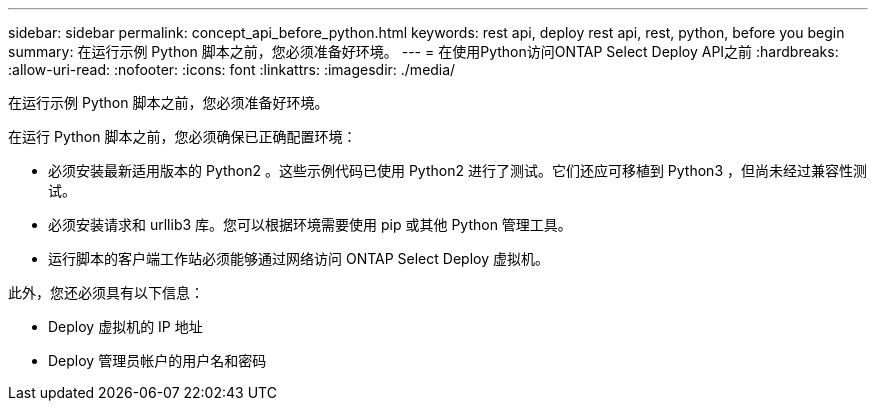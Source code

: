---
sidebar: sidebar 
permalink: concept_api_before_python.html 
keywords: rest api, deploy rest api, rest, python, before you begin 
summary: 在运行示例 Python 脚本之前，您必须准备好环境。 
---
= 在使用Python访问ONTAP Select Deploy API之前
:hardbreaks:
:allow-uri-read: 
:nofooter: 
:icons: font
:linkattrs: 
:imagesdir: ./media/


[role="lead"]
在运行示例 Python 脚本之前，您必须准备好环境。

在运行 Python 脚本之前，您必须确保已正确配置环境：

* 必须安装最新适用版本的 Python2 。这些示例代码已使用 Python2 进行了测试。它们还应可移植到 Python3 ，但尚未经过兼容性测试。
* 必须安装请求和 urllib3 库。您可以根据环境需要使用 pip 或其他 Python 管理工具。
* 运行脚本的客户端工作站必须能够通过网络访问 ONTAP Select Deploy 虚拟机。


此外，您还必须具有以下信息：

* Deploy 虚拟机的 IP 地址
* Deploy 管理员帐户的用户名和密码

